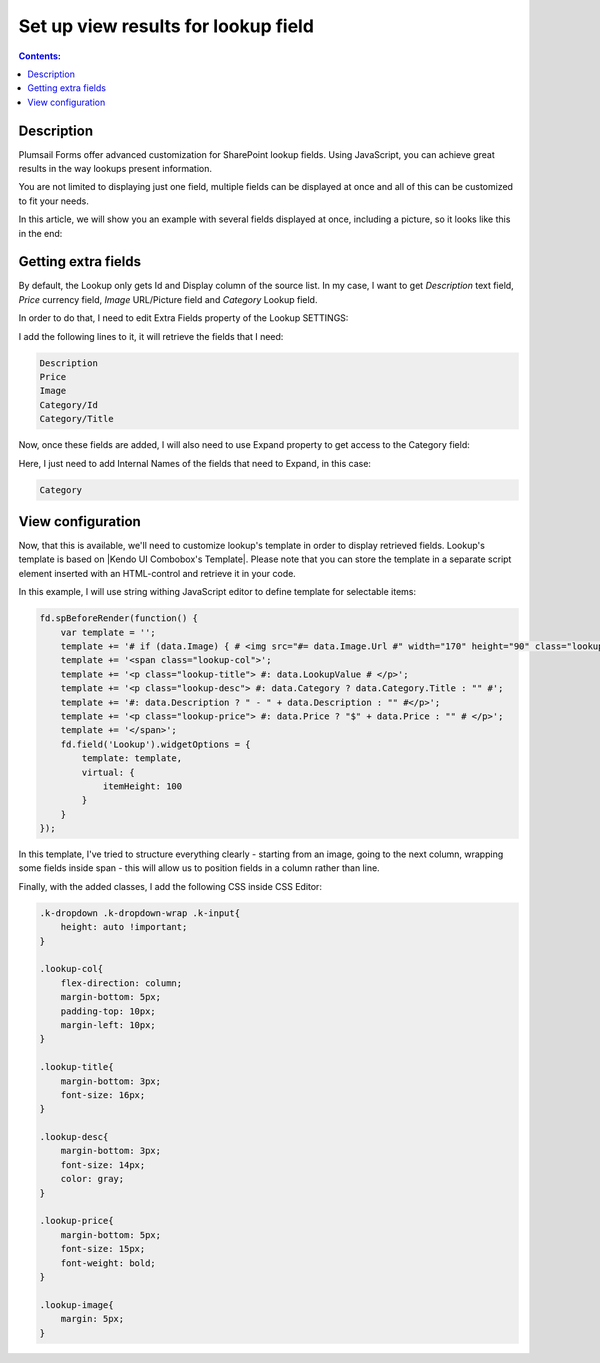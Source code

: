 Set up view results for lookup field
==================================================

.. contents:: Contents:
 :local:
 :depth: 1
 
Description
--------------------------------------------------
Plumsail Forms offer advanced customization for SharePoint lookup fields. Using JavaScript, you can achieve great results in the way lookups present information.

You are not limited to displaying just one field, multiple fields can be displayed at once and all of this can be customized to fit your needs.

In this article, we will show you an example with several fields displayed at once, including a picture, so it looks like this in the end:

|example|

.. |example| image:: ../images/how-to/lookup-view/example.png
   :alt: Example Lookup

Getting extra fields
--------------------------------------------------
By default, the Lookup only gets Id and Display column of the source list. In my case, I want to get *Description* text field, *Price* currency field, 
*Image* URL/Picture field and *Category* Lookup field.

In order to do that, I need to edit Extra Fields property of the Lookup SETTINGS:

|pic1|

.. |pic1| image:: ../images/how-to/lookup-view/extra-fields.png
   :alt: Extra Fields

I add the following lines to it, it will retrieve the fields that I need:

.. code-block:: javascript

    Description
    Price
    Image
    Category/Id
    Category/Title

Now, once these fields are added, I will also need to use Expand property to get access to the Category field:

|pic2|

.. |pic2| image:: ../images/how-to/lookup-view/expand.png
   :alt: Expand

Here, I just need to add Internal Names of the fields that need to Expand, in this case:

.. code-block:: javascript

    Category

View configuration
--------------------------------------------------
Now, that this is available, we'll need to customize lookup's template in order to display retrieved fields. 
Lookup's template is based on |Kendo UI Combobox's Template|. 
Please note that you can store the template in a separate script element inserted with an HTML-control and retrieve it in your code.

.. |Kendo UI Combobox's Template| raw:: html

   <a href="https://docs.telerik.com/kendo-ui/api/javascript/ui/combobox/configuration/template" target="_blank">Kendo UI Combobox's Template</a>

In this example, I will use string withing JavaScript editor to define template for selectable items:

.. code-block:: javascript

    fd.spBeforeRender(function() {
        var template = '';
        template += '# if (data.Image) { # <img src="#= data.Image.Url #" width="170" height="90" class="lookup-image" /> # } #';
        template += '<span class="lookup-col">';
        template += '<p class="lookup-title"> #: data.LookupValue # </p>';
        template += '<p class="lookup-desc"> #: data.Category ? data.Category.Title : "" #';
        template += '#: data.Description ? " - " + data.Description : "" #</p>';
        template += '<p class="lookup-price"> #: data.Price ? "$" + data.Price : "" # </p>';
        template += '</span>';
        fd.field('Lookup').widgetOptions = {
            template: template,
            virtual: {
                itemHeight: 100
            }
        }
    });

In this template, I've tried to structure everything clearly - starting from an image, going to the next column, 
wrapping some fields inside span - this will allow us to position fields in a column rather than line.

Finally, with the added classes, I add the following CSS inside CSS Editor:

.. code-block:: CSS

    .k-dropdown .k-dropdown-wrap .k-input{
        height: auto !important;
    }

    .lookup-col{
        flex-direction: column; 
        margin-bottom: 5px; 
        padding-top: 10px; 
        margin-left: 10px;
    }

    .lookup-title{
        margin-bottom: 3px; 
        font-size: 16px;
    }

    .lookup-desc{
        margin-bottom: 3px; 
        font-size: 14px; 
        color: gray;
    }

    .lookup-price{
        margin-bottom: 5px; 
        font-size: 15px; 
        font-weight: bold;
    }

    .lookup-image{ 
        margin: 5px;
    }
